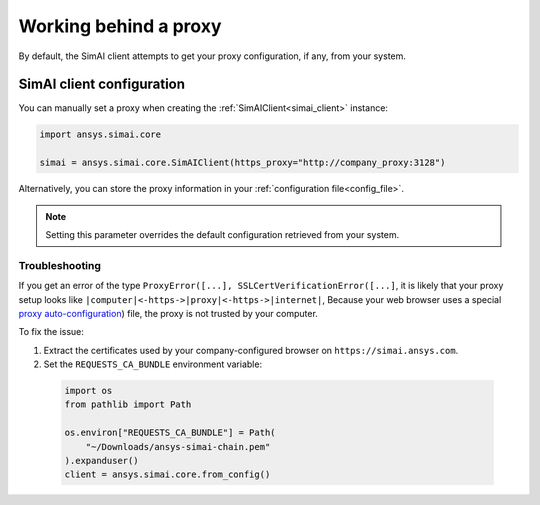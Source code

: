 .. _proxy:

Working behind a proxy
======================

By default, the SimAI client attempts to get your proxy configuration, if any, from your system.

SimAI client configuration
++++++++++++++++++++++++++

You can manually set a proxy when creating the :ref:`SimAIClient<simai_client>`
instance:

.. code-block:: python

  import ansys.simai.core

  simai = ansys.simai.core.SimAIClient(https_proxy="http://company_proxy:3128")

Alternatively, you can store the proxy information in your :ref:`configuration file<config_file>`.

.. note::
   Setting this parameter overrides the default configuration retrieved from your system.


Troubleshooting
~~~~~~~~~~~~~~~

If you get an error of the type ``ProxyError([...], SSLCertVerificationError([...]``,
it is likely that your proxy setup looks like ``|computer|<-https->|proxy|<-https->|internet|``,
Because your web browser uses a special
`proxy auto-configuration <https://en.wikipedia.org/wiki/Proxy_auto-config>`__) file, the
proxy is not trusted by your computer.

To fix the issue:

1. Extract the certificates used by your company-configured browser on ``https://simai.ansys.com``.
2. Set the ``REQUESTS_CA_BUNDLE`` environment variable:

  .. code:: python

    import os
    from pathlib import Path

    os.environ["REQUESTS_CA_BUNDLE"] = Path(
        "~/Downloads/ansys-simai-chain.pem"
    ).expanduser()
    client = ansys.simai.core.from_config()

